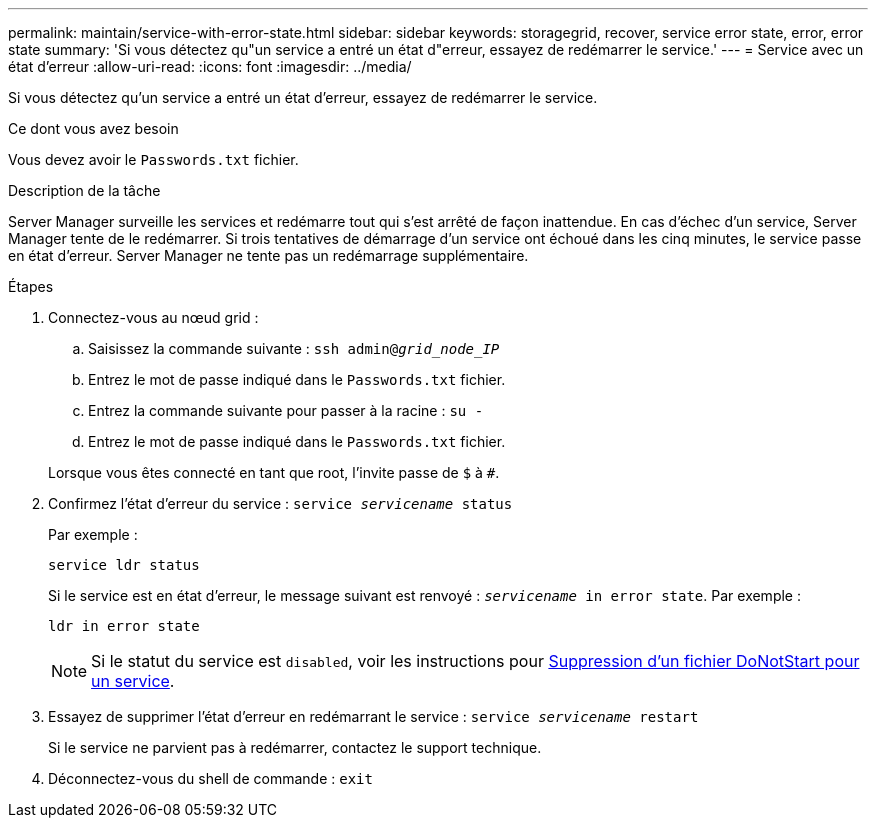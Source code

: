 ---
permalink: maintain/service-with-error-state.html 
sidebar: sidebar 
keywords: storagegrid, recover, service error state, error, error state 
summary: 'Si vous détectez qu"un service a entré un état d"erreur, essayez de redémarrer le service.' 
---
= Service avec un état d'erreur
:allow-uri-read: 
:icons: font
:imagesdir: ../media/


[role="lead"]
Si vous détectez qu'un service a entré un état d'erreur, essayez de redémarrer le service.

.Ce dont vous avez besoin
Vous devez avoir le `Passwords.txt` fichier.

.Description de la tâche
Server Manager surveille les services et redémarre tout qui s'est arrêté de façon inattendue. En cas d'échec d'un service, Server Manager tente de le redémarrer. Si trois tentatives de démarrage d'un service ont échoué dans les cinq minutes, le service passe en état d'erreur. Server Manager ne tente pas un redémarrage supplémentaire.

.Étapes
. Connectez-vous au nœud grid :
+
.. Saisissez la commande suivante : `ssh admin@_grid_node_IP_`
.. Entrez le mot de passe indiqué dans le `Passwords.txt` fichier.
.. Entrez la commande suivante pour passer à la racine : `su -`
.. Entrez le mot de passe indiqué dans le `Passwords.txt` fichier.


+
Lorsque vous êtes connecté en tant que root, l'invite passe de `$` à `#`.

. Confirmez l'état d'erreur du service : `service _servicename_ status`
+
Par exemple :

+
[listing]
----
service ldr status
----
+
Si le service est en état d'erreur, le message suivant est renvoyé : `_servicename_ in error state`. Par exemple :

+
[listing]
----
ldr in error state
----
+

NOTE: Si le statut du service est `disabled`, voir les instructions pour xref:removing-donotstart-file-for-service.adoc[Suppression d'un fichier DoNotStart pour un service].

. Essayez de supprimer l'état d'erreur en redémarrant le service : `service _servicename_ restart`
+
Si le service ne parvient pas à redémarrer, contactez le support technique.

. Déconnectez-vous du shell de commande : `exit`

